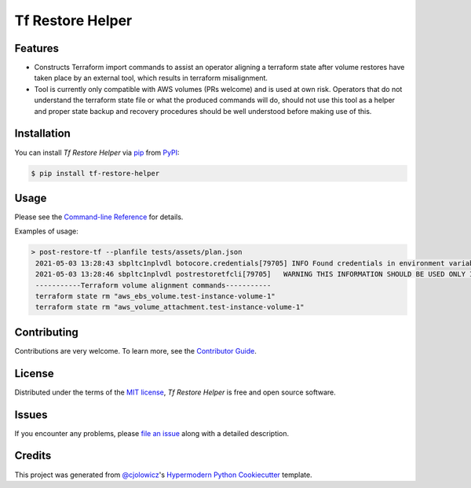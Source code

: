 Tf Restore Helper
=================

|PyPI| |Python Version| |License|

|Read the Docs| |Tests| |Codecov|

|pre-commit| |Black|

.. |PyPI| image:: https://img.shields.io/pypi/v/tf-restore-helper.svg
   :target: https://pypi.org/project/tf-restore-helper/
   :alt: PyPI
.. |Python Version| image:: https://img.shields.io/pypi/pyversions/tf-restore-helper
   :target: https://pypi.org/project/tf-restore-helper
   :alt: Python Version
.. |License| image:: https://img.shields.io/pypi/l/tf-restore-helper
   :target: https://opensource.org/licenses/MIT
   :alt: License
.. |Read the Docs| image:: https://img.shields.io/readthedocs/tf-restore-helper/latest.svg?label=Read%20the%20Docs
   :target: https://tf-restore-helper.readthedocs.io/
   :alt: Read the documentation at https://tf-restore-helper.readthedocs.io/
.. |Tests| image:: https://github.com/dogfish182/tf-restore-helper/workflows/Tests/badge.svg
   :target: https://github.com/dogfish182/tf-restore-helper/actions?workflow=Tests
   :alt: Tests
.. |Codecov| image:: https://codecov.io/gh/dogfish182/tf-restore-helper/branch/main/graph/badge.svg
   :target: https://codecov.io/gh/dogfish182/tf-restore-helper
   :alt: Codecov
.. |pre-commit| image:: https://img.shields.io/badge/pre--commit-enabled-brightgreen?logo=pre-commit&logoColor=white
   :target: https://github.com/pre-commit/pre-commit
   :alt: pre-commit
.. |Black| image:: https://img.shields.io/badge/code%20style-black-000000.svg
   :target: https://github.com/psf/black
   :alt: Black


Features
--------


* Constructs Terraform import commands to assist an operator aligning a terraform state after volume restores have taken place by an external tool, which results in terraform misalignment.

* Tool is currently only compatible with AWS volumes (PRs welcome) and is used at own risk. Operators that do not understand the terraform state file or what the produced commands will do, should not use this tool as a helper and proper state backup and recovery procedures should be well understood before making use of this.


Installation
------------

You can install *Tf Restore Helper* via pip_ from PyPI_:

.. code:: console

   $ pip install tf-restore-helper


Usage
-----

Please see the `Command-line Reference <Usage_>`_ for details.

Examples of usage:

.. code:: console

   > post-restore-tf --planfile tests/assets/plan.json
    2021-05-03 13:28:43 sbpltc1nplvdl botocore.credentials[79705] INFO Found credentials in environment variables.
    2021-05-03 13:28:46 sbpltc1nplvdl postrestoretfcli[79705]   WARNING THIS INFORMATION SHOULD BE USED ONLY IF YOU KNOW WHAT YOU ARE DOING!
    -----------Terraform volume alignment commands-----------
    terraform state rm "aws_ebs_volume.test-instance-volume-1"
    terraform state rm "aws_volume_attachment.test-instance-volume-1"

Contributing
------------

Contributions are very welcome.
To learn more, see the `Contributor Guide`_.


License
-------

Distributed under the terms of the `MIT license`_,
*Tf Restore Helper* is free and open source software.


Issues
------

If you encounter any problems,
please `file an issue`_ along with a detailed description.


Credits
-------

This project was generated from `@cjolowicz`_'s `Hypermodern Python Cookiecutter`_ template.

.. _@cjolowicz: https://github.com/cjolowicz
.. _Cookiecutter: https://github.com/audreyr/cookiecutter
.. _MIT license: https://opensource.org/licenses/MIT
.. _PyPI: https://pypi.org/
.. _Hypermodern Python Cookiecutter: https://github.com/cjolowicz/cookiecutter-hypermodern-python
.. _file an issue: https://github.com/dogfish182/tf-restore-helper/issues
.. _pip: https://pip.pypa.io/
.. github-only
.. _Contributor Guide: CONTRIBUTING.rst
.. _Usage: https://tf-restore-helper.readthedocs.io/en/latest/usage.html
